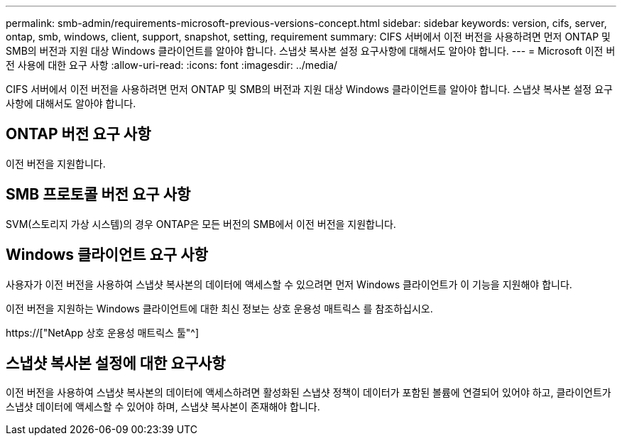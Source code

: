 ---
permalink: smb-admin/requirements-microsoft-previous-versions-concept.html 
sidebar: sidebar 
keywords: version, cifs, server, ontap, smb, windows, client, support, snapshot, setting, requirement 
summary: CIFS 서버에서 이전 버전을 사용하려면 먼저 ONTAP 및 SMB의 버전과 지원 대상 Windows 클라이언트를 알아야 합니다. 스냅샷 복사본 설정 요구사항에 대해서도 알아야 합니다. 
---
= Microsoft 이전 버전 사용에 대한 요구 사항
:allow-uri-read: 
:icons: font
:imagesdir: ../media/


[role="lead"]
CIFS 서버에서 이전 버전을 사용하려면 먼저 ONTAP 및 SMB의 버전과 지원 대상 Windows 클라이언트를 알아야 합니다. 스냅샷 복사본 설정 요구사항에 대해서도 알아야 합니다.



== ONTAP 버전 요구 사항

이전 버전을 지원합니다.



== SMB 프로토콜 버전 요구 사항

SVM(스토리지 가상 시스템)의 경우 ONTAP은 모든 버전의 SMB에서 이전 버전을 지원합니다.



== Windows 클라이언트 요구 사항

사용자가 이전 버전을 사용하여 스냅샷 복사본의 데이터에 액세스할 수 있으려면 먼저 Windows 클라이언트가 이 기능을 지원해야 합니다.

이전 버전을 지원하는 Windows 클라이언트에 대한 최신 정보는 상호 운용성 매트릭스 를 참조하십시오.

https://["NetApp 상호 운용성 매트릭스 툴"^]



== 스냅샷 복사본 설정에 대한 요구사항

이전 버전을 사용하여 스냅샷 복사본의 데이터에 액세스하려면 활성화된 스냅샷 정책이 데이터가 포함된 볼륨에 연결되어 있어야 하고, 클라이언트가 스냅샷 데이터에 액세스할 수 있어야 하며, 스냅샷 복사본이 존재해야 합니다.
